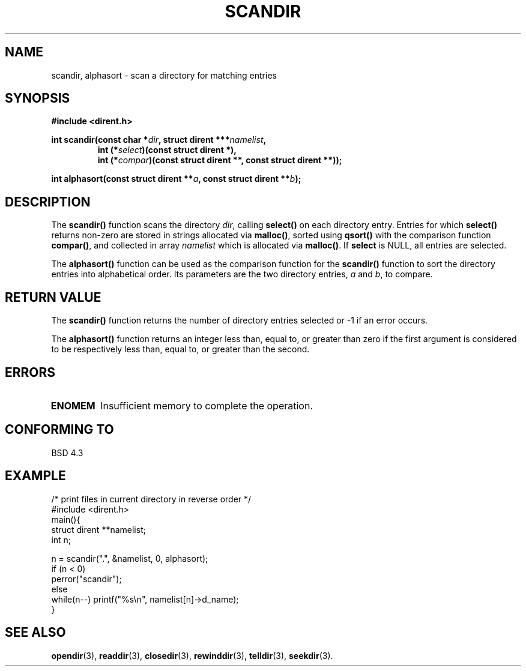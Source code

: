 .\" Copyright (C) 1993 David Metcalfe (david@prism.demon.co.uk)
.\"
.\" Permission is granted to make and distribute verbatim copies of this
.\" manual provided the copyright notice and this permission notice are
.\" preserved on all copies.
.\"
.\" Permission is granted to copy and distribute modified versions of this
.\" manual under the conditions for verbatim copying, provided that the
.\" entire resulting derived work is distributed under the terms of a
.\" permission notice identical to this one
.\" 
.\" Since the Linux kernel and libraries are constantly changing, this
.\" manual page may be incorrect or out-of-date.  The author(s) assume no
.\" responsibility for errors or omissions, or for damages resulting from
.\" the use of the information contained herein.  The author(s) may not
.\" have taken the same level of care in the production of this manual,
.\" which is licensed free of charge, as they might when working
.\" professionally.
.\" 
.\" Formatted or processed versions of this manual, if unaccompanied by
.\" the source, must acknowledge the copyright and authors of this work.
.\"
.\" References consulted:
.\"     Linux libc source code
.\"     Lewine's _POSIX Programmer's Guide_ (O'Reilly & Associates, 1991)
.\"     386BSD man pages
.\" Modified Sat Jul 24 18:26:16 1993 by Rik Faith (faith@cs.unc.edu)
.\" Modified Thu Apr 11 17:11:33 1996 by Andries Brouwer (aeb@cwi.nl):
.\"     Corrected type of compar routines, as suggested by
.\"     Miguel Barreiro (enano@avalon.yaix.es).  Added example.
.\" In case a Debian maintainer sees this: the Debian version is wrong.
.\" Please do not `correct' the version here.
.\"
.TH SCANDIR 3  "11 April 1996" "GNU" "Linux Programmer's Manual"
.SH NAME
scandir, alphasort \- scan a directory for matching entries
.SH SYNOPSIS
.nf
.B #include <dirent.h>
.sp
.BI "int scandir(const char *" dir ", struct dirent ***" namelist ,
.RS
.BI "int (*" select ")(const struct dirent *),"
.BI "int (*" compar ")(const struct dirent **, const struct dirent **));
.RE
.sp
.BI "int alphasort(const struct dirent **" a ", const struct dirent **" b );
.fi
.SH DESCRIPTION
The \fBscandir()\fP function scans the directory \fIdir\fP, calling
\fBselect()\fP on each directory entry.  Entries for which 
\fBselect()\fP returns non-zero are stored in strings allocated via
\fBmalloc()\fP, sorted using \fBqsort()\fP with the comparison
function \fBcompar()\fP, and collected in array \fInamelist\fP
which is allocated via \fBmalloc()\fP.
If \fBselect\fP is NULL, all entries are selected.
.PP
The \fBalphasort()\fP function can be used as the comparison function
for the \fBscandir()\fP function to sort the directory entries into
alphabetical order.  Its parameters are the two directory entries, 
\fIa\fP and \fIb\fP, to compare.
.SH "RETURN VALUE"
The \fBscandir()\fP function returns the number of directory entries
selected or \-1 if an error occurs.
.PP
The \fBalphasort()\fP function returns an integer less than, equal to, 
or greater than zero if the first argument is considered to be 
respectively less than, equal to, or greater than the second.
.SH "ERRORS"
.TP
.B ENOMEM
Insufficient memory to complete the operation.
.SH "CONFORMING TO"
BSD 4.3
.SH EXAMPLE
.nf
/* print files in current directory in reverse order */
#include <dirent.h>
main(){
    struct dirent **namelist;
    int n;

    n = scandir(".", &namelist, 0, alphasort);
    if (n < 0)
        perror("scandir");
    else
        while(n--) printf("%s\en", namelist[n]->d_name);
}
.fi
.SH "SEE ALSO"
.BR opendir (3),
.BR readdir (3),
.BR closedir (3),
.BR rewinddir (3),
.BR telldir (3),
.BR seekdir (3).
